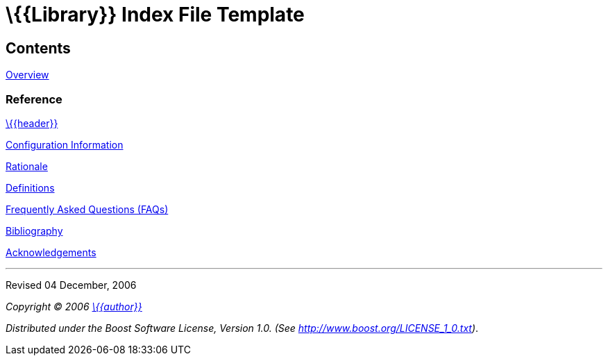 = \{\{Library}} Index File Template

== Contents

xref:templates/overview-template.adoc[Overview]

=== Reference

xref:templates/header-template.adoc[\{\{header}}]

xref:templates/configuration-template.adoc[Configuration Information]

xref:templates/rationale-template.adoc[Rationale]

xref:templates/definitions-template.adoc[Definitions]

xref:templates/faq-template.adoc[Frequently Asked Questions (FAQs)]

xref:templates/bibliography-template.adoc[Bibliography]

xref:templates/acknowledgements-template.adoc[Acknowledgements]

'''''

Revised 04 December, 2006

_Copyright © 2006 mailto:%7B%7Baddress%7D%7D[\{\{author}}]_

_Distributed under the Boost Software License, Version 1.0. (See
http://www.boost.org/LICENSE_1_0.txt)_.

